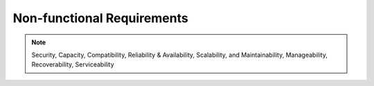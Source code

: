 .. _non_functional_requirements:

Non-functional Requirements
===========================

.. note:: Security, Capacity, Compatibility, Reliability & Availability, Scalability, and Maintainability, Manageability, Recoverability, Serviceability

.. raw:: html
  <br>
  <br>
  <br>
  <br>

  <br>
  <br>
  <br>
  <br>